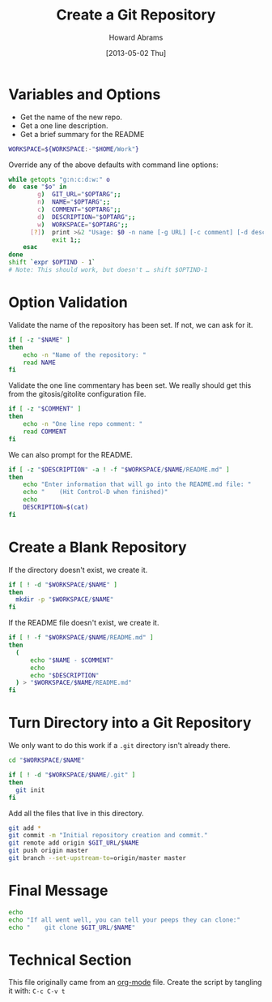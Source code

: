 #+TITLE:  Create a Git Repository
#+AUTHOR: Howard Abrams
#+EMAIL:  howard.abrams@workday.com
#+DATE:   [2013-05-02 Thu]

* Variables and Options

  - Get the name of the new repo.
  - Get a one line description.
  - Get a brief summary for the README

#+BEGIN_SRC sh
  WORKSPACE=${WORKSPACE:-"$HOME/Work"}
#+END_SRC

    Override any of the above defaults with command line options:

#+BEGIN_SRC sh
  while getopts "g:n:c:d:w:" o
  do  case "$o" in
          g)  GIT_URL="$OPTARG";;
          n)  NAME="$OPTARG";;
          c)  COMMENT="$OPTARG";;
          d)  DESCRIPTION="$OPTARG";;
          w)  WORKSPACE="$OPTARG";;
        [?])  print >&2 "Usage: $0 -n name [-g URL] [-c comment] [-d description]"
              exit 1;;
      esac
  done
  shift `expr $OPTIND - 1`
  # Note: This should work, but doesn't … shift $OPTIND-1
#+END_SRC

* Option Validation

  Validate the name of the repository has been set. If not, we can
  ask for it.

#+BEGIN_SRC sh
  if [ -z "$NAME" ]
  then
      echo -n "Name of the repository: "
      read NAME
  fi
#+END_SRC

  Validate the one line commentary has been set. We really should get
  this from the gitosis/gitolite configuration file.

#+BEGIN_SRC sh
  if [ -z "$COMMENT" ]
  then
      echo -n "One line repo comment: "
      read COMMENT
  fi
#+END_SRC

  We can also prompt for the README.

#+BEGIN_SRC sh
  if [ -z "$DESCRIPTION" -a ! -f "$WORKSPACE/$NAME/README.md" ]
  then
      echo "Enter information that will go into the README.md file: "
      echo "    (Hit Control-D when finished)"
      echo
      DESCRIPTION=$(cat)
  fi
#+END_SRC

* Create a Blank Repository

  If the directory doesn't exist, we create it.

#+BEGIN_SRC sh
  if [ ! -d "$WORKSPACE/$NAME" ]
  then
    mkdir -p "$WORKSPACE/$NAME"
  fi
#+END_SRC

  If the README file doesn't exist, we create it.

#+BEGIN_SRC sh
   if [ ! -f "$WORKSPACE/$NAME/README.md" ]
   then
     (
         echo "$NAME - $COMMENT"
         echo
         echo "$DESCRIPTION"
     ) > "$WORKSPACE/$NAME/README.md"
   fi
#+END_SRC

* Turn Directory into a Git Repository

  We only want to do this work if a =.git= directory isn't already
  there.

#+BEGIN_SRC sh
  cd "$WORKSPACE/$NAME"

  if [ ! -d "$WORKSPACE/$NAME/.git" ]
  then
    git init
  fi
#+END_SRC

  Add all the files that live in this directory.

#+BEGIN_SRC sh
  git add *
  git commit -m "Initial repository creation and commit."
  git remote add origin $GIT_URL/$NAME
  git push origin master
  git branch --set-upstream-to=origin/master master
#+END_SRC

* Final Message

#+BEGIN_SRC sh
  echo
  echo "If all went well, you can tell your peeps they can clone:"
  echo "    git clone $GIT_URL/$NAME"
#+END_SRC
* Technical Section
  
  This file originally came from an [[http://orgmode.org][org-mode]] file.
  Create the script by tangling it with: =C-c C-v t=
  
#+PROPERTY: tangle ~/bin/git-repo
#+PROPERTY: comments org
#+PROPERTY: shebang #!/usr/bin/env bash
#+DESCRIPTION: Simple script for creating and pushing a new git repository.

